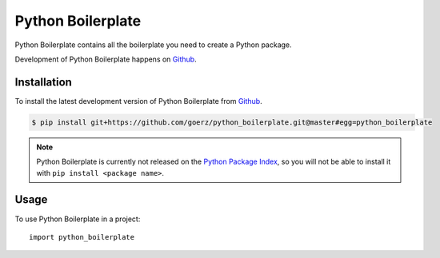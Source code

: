 ==================
Python Boilerplate
==================

.. image:: https://img.shields.io/badge/github-goerz/python__boilerplate-blue.svg
   :alt: Source code on Github
   :target: https://github.com/goerz/python_boilerplate

.. image:: https://img.shields.io/badge/License-BSD-green.svg
   :alt: BSD License
   :target: https://opensource.org/licenses/BSD-3-Clause

Python Boilerplate contains all the boilerplate you need to create a Python package.

Development of Python Boilerplate happens on `Github`_.


Installation
------------

To install the latest development version of Python Boilerplate from `Github`_.

.. code-block:: console

    $ pip install git+https://github.com/goerz/python_boilerplate.git@master#egg=python_boilerplate



.. Note::

    Python Boilerplate is currently not released on the `Python Package Index`_, so you will not be able to install it with ``pip install <package name>``.

.. _Python Package Index: https://pypi.org


.. _Github: https://github.com/goerz/python_boilerplate

Usage
-----

To use Python Boilerplate in a project::

    import python_boilerplate
